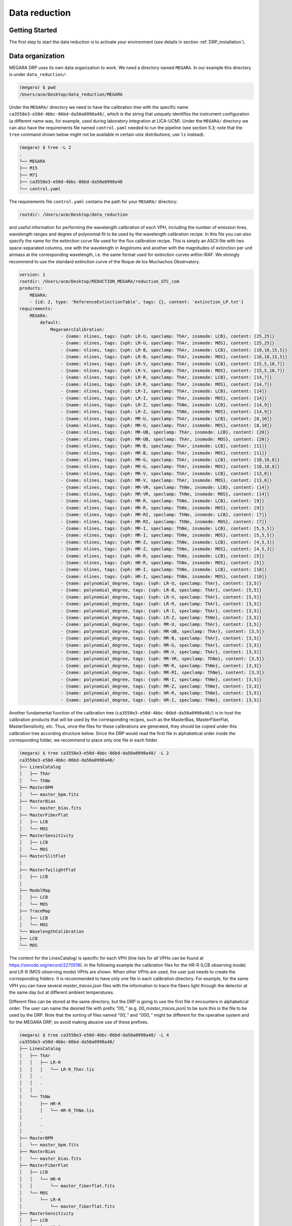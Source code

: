 **************
Data reduction
**************

Getting Started
===============

The first step to start the data reduction is to activate your
environment (see details in section :ref:`DRP_installation`).

Data organization
=================

MEGARA DRP uses its own data organization to work. We need a directory
named ``MEGARA``. In our example this directory is under ``data_reduction/``:


.. code-block:: console

    (megara) $ pwd
    /Users/acm/Desktop/data_reduction/MEGARA

Under the ``MEGARA/`` directory we need to have the calibration tree with
the specific name ``ca3558e3-e50d-4bbc-86bd-da50a0998a48/``, which is the
string that uniquely identifies the instrument configuration (a
different name was, for example, used during laboratory integration at
LICA-UCM). Under the ``MEGARA/`` directory we can also have the requirements
file named ``control.yaml`` needed to run the pipeline (see section 5.3;
note that the ``tree`` command shown below might not be available in
certain unix distributions; use ``ls`` instead).

.. code-block:: console
    
    (megara) $ tree -L 2
    .
    └── MEGARA
    ├── M15
    ├── M71
    ├── ca3558e3-e50d-4bbc-86bd-da50a0998a48
    └── control.yaml

The requirements file ``control.yaml`` contains the path for your ``MEGARA/``
directory:

.. code-block:: console
    
   rootdir: /Users/acm/Desktop/data_reduction

and useful information for performing the wavelength calibration of each
VPH, including the number of emission lines, wavelength ranges and
degree of polynomial fit to be used by the wavelength calibration
recipe. In this file you can also specify the name for the extinction
curve file used for the flux calibration recipe. This is simply an ASCII
file with two space-separated columns, one with the wavelength in
Angstroms and another with the magnitudes of extinction per unit airmass
at the corresponding wavelength, i.e. the same format used for
extinction curves within IRAF. We strongly recommend to use the standard
extinction curve of the Roque de los Muchachos Observatory.

.. code-block:: yaml

    version: 1
    rootdir: /Users/acm/Desktop/REDUCTION_MEGARA/reduction_GTC_com
    products:
        MEGARA:
        - {id: 2, type: 'ReferenceExtinctionTable', tags: {}, content: 'extinction_LP.txt'}
    requirements:
        MEGARA:
            default:
                MegaraArcCalibration:
                    - {name: nlines, tags: {vph: LR-U, speclamp: ThAr, insmode: LCB}, content: [25,25]}
                    - {name: nlines, tags: {vph: LR-U, speclamp: ThAr, insmode: MOS}, content: [25,25]}
                    - {name: nlines, tags: {vph: LR-B, speclamp: ThAr, insmode: LCB}, content: [10,10,15,5]}
                    - {name: nlines, tags: {vph: LR-B, speclamp: ThAr, insmode: MOS}, content: [10,10,15,5]}
                    - {name: nlines, tags: {vph: LR-V, speclamp: ThAr, insmode: LCB}, content: [15,5,10,7]}
                    - {name: nlines, tags: {vph: LR-V, speclamp: ThAr, insmode: MOS}, content: [15,5,10,7]}
                    - {name: nlines, tags: {vph: LR-R, speclamp: ThAr, insmode: LCB}, content: [14,7]}
                    - {name: nlines, tags: {vph: LR-R, speclamp: ThAr, insmode: MOS}, content: [14,7]}
                    - {name: nlines, tags: {vph: LR-I, speclamp: ThAr, insmode: LCB}, content: [14]}
                    - {name: nlines, tags: {vph: LR-I, speclamp: ThAr, insmode: MOS}, content: [14]}
                    - {name: nlines, tags: {vph: LR-Z, speclamp: ThNe, insmode: LCB}, content: [14,9]}
                    - {name: nlines, tags: {vph: LR-Z, speclamp: ThNe, insmode: MOS}, content: [14,9]}
                    - {name: nlines, tags: {vph: MR-U, speclamp: ThAr, insmode: LCB}, content: [8,10]}
                    - {name: nlines, tags: {vph: MR-U, speclamp: ThAr, insmode: MOS}, content: [8,10]}
                    - {name: nlines, tags: {vph: MR-UB, speclamp: ThAr, insmode: LCB}, content: [20]}
                    - {name: nlines, tags: {vph: MR-UB, speclamp: ThAr, insmode: MOS}, content: [20]}
                    - {name: nlines, tags: {vph: MR-B, speclamp: ThAr, insmode: LCB}, content: [11]}
                    - {name: nlines, tags: {vph: MR-B, speclamp: ThAr, insmode: MOS}, content: [11]}
                    - {name: nlines, tags: {vph: MR-G, speclamp: ThAr, insmode: LCB}, content: [10,10,8]}
                    - {name: nlines, tags: {vph: MR-G, speclamp: ThAr, insmode: MOS}, content: [10,10,8]}
                    - {name: nlines, tags: {vph: MR-V, speclamp: ThAr, insmode: LCB}, content: [13,8]}
                    - {name: nlines, tags: {vph: MR-V, speclamp: ThAr, insmode: MOS}, content: [13,8]}
                    - {name: nlines, tags: {vph: MR-VR, speclamp: ThNe, insmode: LCB}, content: [14]}
                    - {name: nlines, tags: {vph: MR-VR, speclamp: ThNe, insmode: MOS}, content: [14]}
                    - {name: nlines, tags: {vph: MR-R, speclamp: ThNe, insmode: LCB}, content: [9]}
                    - {name: nlines, tags: {vph: MR-R, speclamp: ThNe, insmode: MOS}, content: [9]}
                    - {name: nlines, tags: {vph: MR-RI, speclamp: ThNe, insmode: LCB}, content: [7]}
                    - {name: nlines, tags: {vph: MR-RI, speclamp: ThNe, insmode: MOS}, content: [7]}
                    - {name: nlines, tags: {vph: MR-I, speclamp: ThNe, insmode: LCB}, content: [5,5,5]}
                    - {name: nlines, tags: {vph: MR-I, speclamp: ThNe, insmode: MOS}, content: [5,5,5]}
                    - {name: nlines, tags: {vph: MR-Z, speclamp: ThNe, insmode: LCB}, content: [4,5,3]}
                    - {name: nlines, tags: {vph: MR-Z, speclamp: ThNe, insmode: MOS}, content: [4,5,3]}
                    - {name: nlines, tags: {vph: HR-R, speclamp: ThNe, insmode: LCB}, content: [5]}
                    - {name: nlines, tags: {vph: HR-R, speclamp: ThNe, insmode: MOS}, content: [5]}
                    - {name: nlines, tags: {vph: HR-I, speclamp: ThNe, insmode: LCB}, content: [10]}
                    - {name: nlines, tags: {vph: HR-I, speclamp: ThNe, insmode: MOS}, content: [10]}
                    - {name: polynomial_degree, tags: {vph: LR-U, speclamp: ThAr}, content: [3,5]}
                    - {name: polynomial_degree, tags: {vph: LR-B, speclamp: ThAr}, content: [5,5]}
                    - {name: polynomial_degree, tags: {vph: LR-V, speclamp: ThAr}, content: [5,5]}
                    - {name: polynomial_degree, tags: {vph: LR-R, speclamp: ThAr}, content: [3,5]}
                    - {name: polynomial_degree, tags: {vph: LR-I, speclamp: ThAr}, content: [3,5]}
                    - {name: polynomial_degree, tags: {vph: LR-Z, speclamp: ThNe}, content: [3,5]}
                    - {name: polynomial_degree, tags: {vph: MR-U, speclamp: ThAr}, content: [3,5]}
                    - {name: polynomial_degree, tags: {vph: MR-UB, speclamp: ThAr}, content: [3,5]}
                    - {name: polynomial_degree, tags: {vph: MR-B, speclamp: ThAr}, content: [3,5]}
                    - {name: polynomial_degree, tags: {vph: MR-G, speclamp: ThAr}, content: [3,5]}
                    - {name: polynomial_degree, tags: {vph: MR-V, speclamp: ThAr}, content: [3,5]}
                    - {name: polynomial_degree, tags: {vph: MR-VR, speclamp: ThNe}, content: [3,5]}
                    - {name: polynomial_degree, tags: {vph: MR-R, speclamp: ThNe}, content: [3,3]}
                    - {name: polynomial_degree, tags: {vph: MR-RI, speclamp: ThNe}, content: [3,3]}
                    - {name: polynomial_degree, tags: {vph: MR-I, speclamp: ThNe}, content: [3,5]}
                    - {name: polynomial_degree, tags: {vph: MR-Z, speclamp: ThNe}, content: [3,3]}
                    - {name: polynomial_degree, tags: {vph: HR-R, speclamp: ThNe}, content: [3,5]}
                    - {name: polynomial_degree, tags: {vph: HR-I, speclamp: ThNe}, content: [3,5]}

Another fundamental function of the calibration tree
(``ca3558e3-e50d-4bbc-86bd-da50a0998a48/``) is to host the calibration
products that will be used by the corresponding recipes, such as the
MasterBias, MasterFiberFlat, MasterSensitivity, etc. Thus, once the
files for these calibrations are generated, they should be copied under
this calibration tree according structure below. Since the DRP would
read the first file in alphabetical order inside the corresponding
folder, we recommend to place only one file in each folder.

.. code-block:: console

   (megara) $ tree ca3558e3-e50d-4bbc-86bd-da50a0998a48/ -L 2
   ca3558e3-e50d-4bbc-86bd-da50a0998a48/
   ├── LinesCatalog
   │   ├── ThAr
   │   └── ThNe
   ├── MasterBPM
   │   └── master_bpm.fits
   ├── MasterBias
   │   └── master_bias.fits
   ├── MasterFiberFlat
   │   ├── LCB
   │   └── MOS
   ├── MasterSensitivity
   │   ├── LCB
   │   └── MOS
   ├── MasterSlitFlat
   │  
   ├── MasterTwilightFlat
   │   ├── LCB
   │  
   ├── ModelMap
   │   ├── LCB
   │   └── MOS
   ├── TraceMap
   │   ├── LCB
   │   └── MOS
   └── WavelengthCalibration
   ├── LCB
   └── MOS

The content for the LinesCatalog/ is specific for each VPH (line lists
for all VPHs can be found at
https://zenodo.org/record/2270518). In the following
example the calibration files for the HR-R (LCB observing mode) and LR-R
(MOS observing mode) VPHs are shown. When other VPHs are used, the user
just needs to create the corresponding folders. It is recommended to
have only one file in each calibration directory. For example, for the
same VPH you can have several *master_traces.json* files with the
information to trace the fibers light through the detector at the same
day but at different ambient temperatures.

Different files can be stored at the same directory, but the DRP is
going to use the first file it encounters in alphabetical order. The
user can name the desired file with prefix *“00\_”* (e.g.
*00_master_traces.json*) to be sure this is the file to be used by the
DRP. Note that the sorting of files named *“00\_”* and *“000\_”* might
be different for the operative system and for the MEGARA DRP, so avoid
making abusive use of these prefixes.

.. code-block:: console

   (megara) $ tree ca3558e3-e50d-4bbc-86bd-da50a0998a48/ -L 4
   ca3558e3-e50d-4bbc-86bd-da50a0998a48/
   ├── LinesCatalog
   │   ├── ThAr
   │   │   ├── LR-R
   │   │   │   └── LR-R_ThAr.lis
   │   │   .
   │   │   .
   │   │   .
   │   └── ThNe
   │       ├── HR-R
   │       │   └── HR-R_ThNe.lis
   │       .
   │       .
   │       .
   ├── MasterBPM
   │   └── master_bpm.fits
   ├── MasterBias
   │   └── master_bias.fits
   ├── MasterFiberFlat
   │   ├── LCB
   │   │   └── HR-R
   │   │       └── master_fiberflat.fits
   │   └── MOS
   │       └── LR-R
   │           └── master_fiberflat.fits
   ├── MasterSensitivity
   │   ├── LCB
   │   │   └── HR-R
   │   │       └── master_sensitivity.fits
   │   └── MOS
   │       └── LR-R
   │           └── master_sensitivity.fits
   ├── MasterSlitFlat
   │  
   ├── MasterTwilightFlat
   │   └── LCB
   │       └── HR-R
   │           └── master_twilightflat.fits
   ├── ModelMap
   │   ├── LCB
   │   │   └── HR-R
   │   │       └── master_model.json
   │   └── MOS
   │       └── LR-R
   │           └── master_model.json
   ├── TraceMap
   │   ├── LCB
   │   │   └── HR-R
   │   │       └── master_traces.json
   │   └── MOS
   │       └── LR-R
   │           └── master_traces.json
   └── WavelengthCalibration
       ├── LCB
       │   └── HR-R
       │       └── master_wlcalib.json
       └── MOS
           └── LR-R
               └── master_wlcalib.json
 
Furthermore, the user’s ``MEGARA/`` directory can contain data for your
targets under different directories (in this example our targets are the
M15 and M71 globular clusters). **Your raw data should always be
included in a subdirectory named test/** within each working target
directory (M15, M71, etc.). Images could be stored gzipped but then the
observation-result files should list the images with the .gz extension.
The different observation-result files (*\*.yaml*) used during the data
reduction process should be also located within each target directory as
they will be different for each target. In this example, the
observation-result files in YAML format are named with a first number
related in which they are run.

.. code-block:: console

   (megara) $ tree M15 M71 -L 2
   M15
   ├── 0_bias.yaml
   ├── 1_tracemap.yaml
   ├── 2_modelmap.yaml
   ├── 3_wavecalib.yaml
   ├── 4_fiberflat.yaml
   ├── 5_twilight.yaml
   ├── 6_Lcbadquisition.yaml
   ├── 7_Standardstar.yaml
   ├── 8_reduce_LCB.yaml
   └── data
       ├── 0001251794-20170626-MEGARA-MegaraLCBImage.fits
       ├── 0001251795-20170626-MEGARA-MegaraLCBImage.fits
       ├── 0001251796-20170626-MEGARA-MegaraLCBImage.fits
       ├── 0001286973-20170724-MEGARA-MegaraLcbImage.fits
       ├── 0001286974-20170724-MEGARA-MegaraLcbImage.fits
       ├── 0001286975-20170724-MEGARA-MegaraLcbImage.fits
       ├── ...
   M71
   ├── 0_bias.yaml
   ├── 1_tracemap.yaml
   ├── 2_modelmap.yaml
   ├── 3_wavecalib.yaml
   ├── 4_fiberflat.yaml
   ├── 5_twilight.yaml
   ├── 6_Lcbadquisition.yaml
   ├── 7_Standardstar.yaml
   ├── 8_reduce_MOS.yaml
   └── data
       ├── 0001287845-20170730-MEGARA-MegaraLcbImage.fits
       ├── 0001287846-20170730-MEGARA-MegaraLcbImage.fits
       ├── 0001287847-20170730-MEGARA-MegaraLcbImage.fits
       ├── 0001288184-20170731-MEGARA-MegaraMosImage.fits
       ├── 0001288185-20170731-MEGARA-MegaraMosImage.fits
       ├── ...

Running a recipe
================

The MEGARA DRP is run through a command line interface provided by
**numina**.

The run mode of numina requires:

-  An observation-result file in YAML format.

-  A requirements file in YAML format (*control.yaml*).

-  The raw images obtained as part of the user’s observing block.

-  The calibrations required by the recipe.

The observation-result file and the requirements file are created by the
user. This is an example of the observation result file to compute the
fibers traces `1_tracemap.yaml`

.. code-block:: console

    id: 1_HR-R
    mode: MegaraTraceMap
    instrument: MEGARA
    frames:
     - 0001312246-20170831-MEGARA-MegaraSuccess.fits
     - 0001312247-20170831-MEGARA-MegaraSuccess.fits
     - 0001312248-20170831-MEGARA-MegaraSuccess.fits

The ``id:`` is an identifier of the observing block. The DRP will
create two directories with the products of the recipe (``/obsid_work`` and
``/obsid_results``) using the ``id`` identifier as a prefix to identify
the corresponding processing block. The ``mode:`` is the name of the
instrument observing mode as returned by numina show-modes. In
``frames:`` a list of the names of the images obtained as part of the
observation should be included. Using the same YAML file the user can
process sequentially different sets of files with the same recipe, the
``enabled:`` parameter can be set to *True* (or *False*) to process
(or not) a specific block of files (last block should end with ``enabled:
True``, not with block separator ``---``). Note that the user can add
comments to these YAML files by adding lines preceded with a hash sign
(``#``).

.. code-block:: console

   (megara) $ more 1_tracemap.yaml
   id: 1_HR-R
   mode: MegaraTraceMap
   instrument: MEGARA
   frames:
    - 0001312246-20170831-MEGARA-MegaraSuccess.fits
    - 0001312247-20170831-MEGARA-MegaraSuccess.fits
    - 0001312248-20170831-MEGARA-MegaraSuccess.fits
   enabled: True
   ---
   id: 1_HR-R_d29jun
   mode: MegaraTraceMap
   instrument: MEGARA
   frames:
    - 0001252371-20170629-MEGARA-MegaraFiberFlatImage.fits
    - 0001252372-20170629-MEGARA-MegaraFiberFlatImage.fits
    - 0001252373-20170629-MEGARA-MegaraFiberFlatImage.fits
   enabled: True

In the directory of our target M15 for example,

.. code-block:: console

   (megara) $ pwd
   /Users/acm/Desktop/data_reduction/MEGARA/M15
   (megara) $ ls
   0_bias.yaml 2_modelmap.yaml 4_fiberflat.yaml 6_Lcbadquisition.yaml 8_reduce_LCB.yaml
   1_tracemap.yaml 3_wavecalib.yaml 5_twilight.yaml 7_Standardstar.yaml data/

we run the recipe **MegaraTraceMap** using the observing-result file
``1_tracemap.yaml`` and the requirements file ``control.yaml`` in the
following way:

.. code-block:: console

   (megara) $ numina run 1_tracemap.yaml -r ../control.yaml

Other useful numina commands include:

.. code-block:: console

   (megara) $ numina show-modes

   (megara) $ numina show-recipes

   (megara) $ numina show-recipes -m <obs mode>

   (megara) $ numina run -h

   (megara) $ numina run 1_tracemap.yaml -r ../control.yaml –enable <block_id>

Data reduction process
======================

In the following sections the different steps to produce the target
wavelength and flux calibrated row-stacked spectra (RSS) are detailed.

Bias image
~~~~~~~~~~

Before the Analog-to-Digital conversion is performed a pedestal
(electronic) level is added to all images obtained with the MEGARA CCD.
This is a standard procedure in CCD imaging and spectroscopy
applications for Astronomy and is intended to minimize the ADC errors
produced when very low analog values are converted to DUs. To calibrate
this pedestal level of the detectors, bias images are taking with null
integration time. We note the user that in the case of the MEGARA CCD (a
4k x 4k pixels CCD231-84 E2V chip), since the detector is always read
using two diagonally-opposed amplifiers (to speed up the reading process
while minimizing electronic cross-talk), the bias is slightly different
in the upper and bottom halves of the image. Note that the Readout Noise
(RoN) should be around 2 e\ :sup:`–` in all cases.

This recipe processes a set of bias images obtained in Bias Image
instrument mode. Images are corrected from overscan and trimmed to the
physical size of the detector. Then, they are corrected from Bad-pixels
Mask, if the BPM is available and finally, images are stacked using the
median.

This is an example for the ``0_bias.yaml``:

.. code-block:: yaml

    id: 0_bias
    mode: MegaraBiasImage
    instrument: MEGARA
    frames:
     - 0001310880-20170827-MEGARA-MegaraBiasImage.fits
     - 0001310881-20170827-MEGARA-MegaraBiasImage.fits
     - 0001310882-20170827-MEGARA-MegaraBiasImage.fits
     - 0001310883-20170827-MEGARA-MegaraBiasImage.fits
     - 0001310884-20170827-MEGARA-MegaraBiasImage.fits
     - 0001310885-20170827-MEGARA-MegaraBiasImage.fits
     - 0001310886-20170827-MEGARA-MegaraBiasImage.fits
     - 0001310887-20170827-MEGARA-MegaraBiasImage.fits
     - 0001310888-20170827-MEGARA-MegaraBiasImage.fits

The recipe is run as follows,

.. code-block:: console

   (megara) $ numina run 0_bias.yaml -r ../control.yaml

and the products are stored in the directory ``obsid0_bias_results/``,
including the ``master_bias.fits`` file (see **Figure 4**). The user needs
to copy this file to the calibration tree at
``ca3558e3-e50d-4bbc-86bd-da50a0998a48/MasterBias/``.

.. code-block:: console

   (megara) $ tree obsid0_bias_work/ obsid0_bias_results/
   obsid0_bias_work/
   ├── 0001310880-20170827-MEGARA-MegaraBiasImage.fits
   ├── 0001310881-20170827-MEGARA-MegaraBiasImage.fits
   ├── 0001310882-20170827-MEGARA-MegaraBiasImage.fits
   ├── 0001310883-20170827-MEGARA-MegaraBiasImage.fits
   ├── 0001310884-20170827-MEGARA-MegaraBiasImage.fits
   ├── 0001310885-20170827-MEGARA-MegaraBiasImage.fits
   ├── 0001310886-20170827-MEGARA-MegaraBiasImage.fits
   ├── 0001310887-20170827-MEGARA-MegaraBiasImage.fits
   ├── 0001310888-20170827-MEGARA-MegaraBiasImage.fits
   ├── index.pkl
   └── master_bpm.fits
   obsid0_bias_results/
   ├── master_bias.fits
   ├── processing.log
   ├── result.yaml
   └── task.yaml

.. image:: _static/image11.png
   :alt: A close up of a logo Description automatically generated
   :width: 3.64097in
   :height: 3.53681in

**Figure 4:** Example of a MEGARA master bias as created by the
**MegaraBiasImage** recipe. Note that this image was obtained with the
MEGARA DRP ver. 0.9. Later versions fit a spline to the overscan regions
of both amplifiers (instead of adopting a constant value) so the
resulting MegaraBias image is typically flatter than the example shown
here.

Dark image
~~~~~~~~~~

The potential wells in CCD detectors spontaneously generate electron-ion
pairs at a rate that is a function of temperature. For very long
exposures this translates into a current that is associated with no
light source and that is commonly referred to as dark current. Different
tests during AIV activities have shown MEGARA detector´s dark current
has very low values < 2 e\ :sup:`-`/h/pixel, therefore in our data
reduction dark images are neither needed nor used.

Bad-pixels Mask
~~~~~~~~~~~~~~~

Although science-grade CCD detectors show very few bad pixels / bad
columns there will be a number of pixels (among the ~17 Million pixels
in the MEGARA CCD) whose response could not be corrected by means of
using calibration images such as dark frames or flat-field images. These
pixels, commonly called either dead or hot pixels, should be identified
and masked so their expected signal could be derived using dithered
images or, alternatively, locally interpolated. The user is provided
with a Bad-Pixels Mask (BPM) named ``master_bpm.fits`` and located at
``ca3558e3-e50d-4bbc-86bd-da50a0998a48/MasterBPM/`` that was generated as
part of the AIV activities by processing a set of defocused continuum
flat images. This image can be also found at
https://zenodo.org/record/2270518. Currently, MEGARA
presents only one (partial) bad column of 120 pixels in length.

Slit Flat correction
~~~~~~~~~~~~~~~~~~~~

In the case of fiber-fed spectrographs the correction for the detector
pixel-to-pixel variation of the sensibility is usually carried out using
data from laboratory, where the change in efficiency of the detector at
different wavelengths is computed and then used to correct for this
effect for each specific instrument configuration (VPH setup in the case
of MEGARA).

The quality of present-day CCDs leads to a rather small impact of these
pixel-to-pixel variations in sensitivity on either the flux calibration
and the cosmetics of the scientific images, especially considering that
not one but a number of pixels along the spatial direction are extracted
for each fiber and at each wavelength. In the case of MEGARA, the
pseudo-slit has been offset from its optical focus position to ensure
that the gaps between fibers are also illuminated when a continuum
(halogen) lamp at the ICM is used. The results of the analysis of the
pixel-to-pixel variations in sensitivity show that this correction is
actually not needed although this recipe is implemented in the MEGARA
DRP.

Tracing fibers
~~~~~~~~~~~~~~

Trace map
^^^^^^^^^

The next processing step combine a series of fiber-flats to generate a
master "trace map". The fiber-flats are obtained by illuminating the
instrument focal plane with a continuum (halogen) lamp that is part of
the GTC Instrument Calibration Module (ICM).

This step produces the tracing information required to extract the flux
of the fibers. The result is stored in a file named
``master_traces.json``.

An example of the observation result file ``1_tracemap.yaml`` to trace the
fibers is the following:

.. code-block:: console

   (megara) $ more 1_tracemap.yaml
   id: 1_HR-R
   mode: MegaraTraceMap
   instrument: MEGARA
   frames:
    - 0001312246-20170831-MEGARA-MegaraSuccess.fits
    - 0001312247-20170831-MEGARA-MegaraSuccess.fits
    - 0001312248-20170831-MEGARA-MegaraSuccess.fits

Then the recipe is run by doing:

.. code-block:: console

   (megara) $ numina run 1_tracemap.yaml -r ../control.yaml

Images listed in the observation-result file are trimmed and corrected
from overscan, bad-pixel mask (if ``master_bpm`` is present), bias and
dark current (if ``master_dark`` is present). Images thus corrected are
then median stacked. The result of the combination is saved as an
intermediate result that is named ``reduced_image.fits``. This
combined image is also returned in the field ``reduced_image`` of the
recipe result and will be used for doing some quality control on the
tracing of the fibers.

The fibers are then grouped in packs of different numbers of fibers. To
match the traces in the image with the corresponding fibers, the DRP
uses the information provided by the instrument configuration to know
how fibers are packed and where the different groups of fibers appear in
the detector. Using the column reference 2000, peaks are detected (using
an average of 7 columns) and matched to the layout of fibers. Fibers
without a matching peak are counted and their ids stored in the final
``master_traces.json`` file. Once the peaks in the reference column are
found, each one is traced until the border of the image is reached. The
trace may be lost before reaching the border. In all cases, the
beginning and the end of the trace are stored.

The Y position of the trace is fitted to a polynomial of degree
polynomial_degree set to 5 by default. The coefficients of the
polynomial are stored in the final ``master_traces.json`` file.

.. code-block:: console

   (megara) $ tree obsid1_HR-R_work/ obsid1_HR-R_results/ -L 2
   obsid1_HR-R_work/
   ├── 0001312246-20170831-MEGARA-MegaraSuccess.fits
   ├── 0001312247-20170831-MEGARA-MegaraSuccess.fits
   ├── 0001312248-20170831-MEGARA-MegaraSuccess.fits
   ├── ds9.reg
   ├── ds9_raw.reg
   ├── index.pkl
   ├── master_bias.fits
   ├── master_bpm.fits
   └── reduced_image.fits
   obsid1_HR-R_results/
   ├── master_traces.json
   ├── processing.log
   ├── reduced_image.fits
   ├── reduced_rss.fits
   ├── result.yaml
   └── task.yaml

The position of the fibers traces at the detector are shifted depending
on the ambient temperature. It is recommended to have continuum halogen
exposures near in time to the observation of the scientific target. If
this is not the case, the traces can be shifted easily when processing
the target (see section 5.4.5.2).

The traces generated by this task can be visualized both on the raw or
the processed images and can be also shifted to consider possible
offsets between these traces and the position in the fibers in other
images (twilight flats, standard star or scientific target observations,
etc.). The visualization of the traces and an underlying reduced image
can be done by executing:

.. code-block:: console

   (megara)$ megaradrp-overplot_traces reduced_image.fits master_traces.json

or

.. code-block:: console

   (megara) $ megaradrp-overplot_traces –-rawimage 0001312246-20170831-MEGARA-MegaraSuccess.fits master_traces.json

respectively for the reduced and raw images. Another way to check the
tracing is by overplotting the ds9 region files created by the DRP for
the traces on top of this *reduced_image* by doing (syntax might vary):

.. code-block:: console

   (megara) $ ds9 obsid1_HR-R_results/reduced_image.fits -regions load obsid1_HR-R_work/ds9.reg

The same syntax can be used to check the offset between these traces and
the position of the fibers in other images (arc-lamp, twilight, standard
star and object images).

Finally, the user needs to copy this ``master_traces.json`` to the
corresponding place at the calibration tree.

.. code-block:: console

   (megara) $ cd obsid1_HR-R_results/
   (megara) $ cp master_traces.json ../../ca3558e3-e50d-4bbc-86bd-da50a0998a48/TraceMap/LCB/HR-R

Model map
^^^^^^^^^

This recipe processes a set of continuum flat images obtained in *Trace
Map* or *Fiber Flat* modes and returns the fiber profile information
required to perform **advanced** fiber extraction in other recipes.

The set of files listed in the observation-result file ``2_modelmap.yaml``
is the same one used for the Trace Map.

.. code-block:: console

  (megara) $ more 2_modelmap.yaml
   id: 2_HR-R
   mode: MegaraModelMap
   instrument: MEGARA
   frames:
    - 0001312246-20170831-MEGARA-MegaraSuccess.fits
    - 0001312247-20170831-MEGARA-MegaraSuccess.fits
    - 0001312248-20170831-MEGARA-MegaraSuccess.fits

Then the recipe is run by doing:

.. code-block:: console

   (megara) $ numina run 2_modelmap.yaml -r ../control.yaml

This processing step might take several minutes (from 10-40 min.)
depending on the hardware used. When a model map is used the running
times of the subsequent processing steps also increase by 2-5 minutes.

The images are processed as in the Trace Map recipe. In this case, the
approximate central position of the fibers is obtained from the
previously computed *master_traces.json*. Then, for every 100 columns of
the reduced image, a vertical cut in the image is fitted to a sum of
fiber profiles, being the profile a gaussian convolved with a square.
After the columns are fitted, the profiles (central position and sigma)
are interpolated to all columns using splines (see **Figure 5**). The
coefficients of the resulting splines are stored in the final
``master_model.json`` file.

|image8|\ |image9|

**Figure 5:** Mean position (left) and sigma (right) in pixels for fiber
#310 along the spectral axis shown as blue points. The red line shows
the spline fit. Plots for all the fibers are stored in the obsid_work/
directory.

The recipe also returns the RSS obtained by applying this advanced
extraction to *reduced_image*. As an intermediate result, the recipe
produces DS9 region files with the position of the center of the
profiles, that can be used with raw and reduced images (see **Figure
6**).

.. image:: _static/image14.png
   :width: 6.7375in
   :height: 2.30278in

Figure 6: MEGARA LCB HR-R continuum halogen exposure (left) and a region
of the raw image (right) with the ds9_raw.reg tracing the fibers’ path
shown on top.

.. code-block:: console

   (megara) $ tree obsid2_HR-R_work/ obsid2_HR-R_results/ -L 2
   obsid2_HR-R_work/
   ├── 0001312246-20170831-MEGARA-MegaraSuccess.fits
   ├── 0001312247-20170831-MEGARA-MegaraSuccess.fits
   ├── 0001312248-20170831-MEGARA-MegaraSuccess.fits
   ├── ds9.reg
   ├── ds9_raw.reg
   ├── fib_100_mean.png
   ├── fib_100_std.png
   ├── fib_101_mean.png
   ├── fib_101_std.png
   ├── fib_102_mean.png
   ├── fib_102_std.png
   ├── ...
   ├── index.pkl
   ├── master_bias.fits
   ├── master_bpm.fits
   └── reduced_image.fits
   obsid2_HR-R_results/
   ├── master_model.json
   ├── processing.log
   ├── reduced_image.fits
   ├── reduced_rss.fits
   ├── result.yaml
   └── task.yaml

The user needs to copy this ``master_model.json`` to the corresponding
place at the calibration tree.

.. code-block:: console

   (megara) $ cd obsid2_HR-R_results/
   (megara) $ cp master_model.json ../../ca3558e3-e50d-4bbc-86bd-da50a0998a48/ModelMap/LCB/HR-R

Wavelength Calibration
~~~~~~~~~~~~~~~~~~~~~~

In this processing step the wavelength solution for each fiber is
created using recipe **MegaraArcCalibration**. To create the dispersion
solution the recipe needs raw arc-lamp [10]_ frames as input (see
**Figure 7**).

.. image:: _static/image15.png
   :width: 5.0in

**Figure 7:** MEGARA LCB ThNe arc-lamp exposure obtained with the HR-R
VPH.

The user needs to check if the traces already computed in the previous
step are appropriate to do the extraction in the arc-lamp exposures. If
the continuum halogen used to generate the traces and the arc-lamp
images were obtained near in time there no offset should be applied to
the traces [11]_. The user can check this and evaluate the actual offset
by plotting the ``ds9_raw.reg`` regions file on top of the arc-lamp raw
image using DS9. If the traces (regions in ``ds9_raw.reg``) are above the
fiber as seen in the raw image, then the offset is a negative number and
it is measured in pixels, while if the traces are below then the offset
is a positive number. This offset is given in the ``requirements``
section in the observation-result file using the ``extraction_offset``
parameter.

In this case, the observation-result file is called ``3_wavecalib.yaml``.
In the example below, three frames for arc lamp exposures are included
and the offset for the extraction is set to 0 pixels:

.. code-block:: console

   (megara) $ more 3_wavecalib.yaml
   id: 3_HR-R
   mode: MegaraArcCalibration
   instrument: MEGARA
   frames:
    - 0001312249-20170831-MEGARA-MegaraSuccess.fits
    - 0001312250-20170831-MEGARA-MegaraSuccess.fits
    - 0001312251-20170831-MEGARA-MegaraSuccess.fits
   requirements:
    extraction_offset: [0.0]
    store_pdf_with_refined_fits: 1

Then the recipe is run by doing:

.. code-block:: console

   (megara) $ numina run 3_wavecalib.yaml -r ../control.yaml

Images provided in ``3_wavecalib.yaml`` are trimmed and corrected from
overscan, bad-pixel mask (if ``master_bpm`` is present), bias and dark
current (if ``master_dark`` is present). The corrected images are then
stacked using a median. The result of the combination of these images is
saved as an intermediate result, named ``reduced_image.fits``. The
apertures in the 2D image are extracted, using the information in
``master_traces.json`` (or in the ``model_map.json`` if this file is present
at the calibration tree) and the ``extraction_offset`` parameter set in
the ``3_wavecalib.yaml``. The result of the extraction is saved as an
intermediate result named ``reduced_rss.fits``. The requirement file
``control.yaml`` has useful information for the wavelength calibration.
For each fiber in the reduced RSS, the peaks are detected and sorted by
peak intensity. Then, a total of *nlines* as listed in the
``control.yaml`` file are used to select the brightest peaks. If it is a
list, then the peaks are divided, by their position, in as many groups
as elements in the list and ``nlines[0]`` peaks are selected in the first
group, ``nlines[1]`` peaks in the second, etc. The selected peaks are then
matched against the catalog of lines located in the calibration tree at
``ca3558e3-e50d-4bbc-86bd-da50a0998a48/LinesCatalog/``. The wavelengths of
the matched features are fitted to a polynomial of degree equal to
``polynomial_degree``. The matched lines, the quality of the match and
other relevant information such as the coefficients of the polynomial
are stored in the final ``master_wlcalib.json`` for each fiber.

Finally, the recipe returns different products. At the ``obsid_work/``
directory the files ``wavecal_iter1.pdf`` (for the initial wavelength
calibration) and ``wavecal_iter2.pdf`` (for the final iteration) contain a
graphical representation for the wavelength calibration for each fiber.
For example, in ``wavecal_iter2.pdf`` the total number of lines used for
the refined wavelength calibration and the root mean square for each fit
is plotted depending on the fiber number. In the same PDF file, the
linear approximation for CRVAL1 and CDELT1 is plotted and also a graph
for each coefficient (typically of 5\ :sup:`th` degree) of the
polynomial fit used for the refined wavelength calibration is shown (see
**Figure 8**).

.. image:: _static/image16.png
   :width: 5.91667in
   :height: 4.14792in

**Figure 8:** Some of the plots included in wavecalib_iter2.pdf file
generated with the MegaraArcCalibration recipe.

Should the user set the ``store_pdf_with_refined_fits`` parameter to
``store_pdf_with_refined_fits: 1`` at the ``3_wavecalib.yaml``, the recipe
will create the subdirectory ``obsid3_HR-R_work/refined_wavecal/`` where a
collection of PDF files (one for each fiber) is created with graphical
information about the refined wavelength calibration (see **Figure 9**).

.. image:: _static/image17.png
   :width: 5.41667in
   :height: 3.83125in

**Figure 9:** Example of the refined wavelength calibration result for
fiber #310. This kind of file (``310.pdf`` at ``refined_wavecalib/`` in this
case) is generated when the parameter ``store_pdf_with_refined_fits`` is
set to 1. This requirement should be set to 0 for a faster execution of
this recipe.

.. code-block:: console

   (megara) $ tree obsid3_HR-R_work/ obsid3_HR-R_results/ -L 2
   obsid3_HR-R_work/
   ├── 0001312249-20170831-MEGARA-MegaraSuccess.fits
   ├── 0001312250-20170831-MEGARA-MegaraSuccess.fits
   ├── 0001312251-20170831-MEGARA-MegaraSuccess.fits
   ├── index.pkl
   ├── initial_master_wlcalib.json
   ├── master_bias.fits
   ├── master_bpm.fits
   ├── reduced_image.fits
   ├── reduced_rss.fits
   ├── refined_wavecal
   │   ├── 001.pdf
   │   ├── 002.pdf
   │   ├── 003.pdf
   │   ├── 004.pdf
   │   ├── 005.pdf
   │   ...
   ├── wavecal_iter1.pdf
   └── wavecal_iter2.pdf
   obsid3_HR-R_results/
   ├── fwhm_image.fits
   ├── master_wlcalib.json
   ├── processing.log
   ├── reduced_image.fits
   ├── reduced_rss.fits
   ├── result.yaml
   └── task.yaml

The user needs to copy the *master_wlcalib.json* at the obsid_result/
directory to the corresponding place at the calibration tree:

.. code-block:: console

   (megara) $ cd obsid3_HR-R_results/
   (megara) $ cp master_wlcalib.json ../../ca3558e3-e50d-4bbc-86bd-da50a0998a48/WavelengthCalibration/LCB/HR-R

Flat-field correction
~~~~~~~~~~~~~~~~~~~~~

Each optical fiber in MEGARA behaves like a different optical system,
and therefore, its optical transmission is different and individual,
with different wavelength dependence.

The recipe **MegaraFiberFlatImage** computes the ``master_fiberflat.fits``
to correct for the global variations in transmission in between fibers
and as a function of wavelength in MEGARA. A fiber-flat image should be
used to perform this correction. These images are obtained by means of
illuminating the instrument focal plane with a flat spectral source
(typically a halogen lamp) that is installed as part of the GTC
Instrument Calibration Module (ICM).

In this case, we called the observation result file ``4_fiberflat.yaml``,
where a total of three continuum halogen exposures are included. If the
inputs frames are the same used to trace the fiber spectra on the
detector for the same specific spectral setup, the ``extraction_offset``
parameter should be set to 0 pixels. If that is note the case the offset
should be evaluated and computed as detailed in Section 5.4.6.

.. code-block:: console

   (megara) $ more 4_fiberflat.yaml
   id: 4_HR-R
   mode: MegaraFiberFlatImage
   instrument: MEGARA
   frames:
    - 0001312246-20170831-MEGARA-MegaraSuccess.fits
    - 0001312247-20170831-MEGARA-MegaraSuccess.fits
    - 0001312248-20170831-MEGARA-MegaraSuccess.fits
   requirements:
    extraction_offset: [0.0]

Then the recipe is run by doing:

.. code-block:: console

  (megara) $ numina run 4_fiberflat.yaml -r ../control.yaml

All images listed in the observation-result file are trimmed and
corrected from overscan, bad pixel mask (if ``master_bpm`` is present),
bias and dark current (if ``master_dark`` is present) and corrected from
pixel-to-pixel flat if ``master_slitflat`` is provided. The corrected
images are then stacked using a median. The result of the combination is
saved as an intermediate result, named *‘reduced_image.fits’*.

The apertures in the 2D image are extracted, using the information in
``master_traces.json`` (or in the ``model_map.json`` if this file is present
at the calibration tree) and the ``extraction_offset`` parameter set in
the ``4_fiberflat.yaml``, and then it is resampled according to the
wavelength calibration in ``master_wlcalib.json``. The resulting RSS is
saved as an itnermediate result named ``reduced_rss.fits``. To normalize
the ``master_fiberflat``, each fiber is divided by the best-fitting spline
to the average of all valid fibers (see **Figure 10**). The RSS image
``master_fiberflat.fits`` is returned as a recipe result (see **Figure
11**).

.. image:: _static/image18.png
   :width: 3.41597in
   :height: 2.56042in

**Figure 10:** Example of the collapsed_smooth.png file generated as
part of the MegaraFiberFlat recipe, which is located at the ``obsid_work/``
directory. The green line is a spline fit to the average of all valid
fibers, which is then used to normalize the extracted spectral in order
to generate the normalized master_fiberflat image.

|image10|

**Figure 11:** Example of the master_fiberflat.fits file
generated for MEGARA LCB HR-R mode.

.. code-block:: console

   (megara) $ tree obsid4_HR-R_work/ obsid4_HR-R_results/ -L 2
   obsid4_HR-R_work/
   ├── 0001312246-20170831-MEGARA-MegaraSuccess.fits
   ├── 0001312247-20170831-MEGARA-MegaraSuccess.fits
   ├── 0001312248-20170831-MEGARA-MegaraSuccess.fits
   ├── collapse.txt
   ├── collapsed_smooth.png
   ├── index.pkl
   ├── mask_noinfo.txt
   ├── master_bias.fits
   ├── master_bpm.fits
   ├── reduced_image.fits
   └── reduced_rss.fits
   obsid4_HR-R_results/
   ├── master_fiberflat.fits
   ├── processing.log
   ├── reduced_image.fits
   ├── reduced_rss.fits
   ├── result.yaml
   └── task.yaml

The user needs to copy the *master_fiberflat.json* at the obsid_result/
directory to the corresponding place at the calibration tree:

.. code-block:: console

   (megara) $ cd obsid4_HR-R_results/
   (megara) $ cp master_fiberflat.json \
              ../../ca3558e3-e50d-4bbc-86bd-da50a0998a48/MasterFiberFlat/LCB/HR-R

Illumination correction
~~~~~~~~~~~~~~~~~~~~~~~

Blank twilight-sky exposures are to be used to calibrate the global
change in response introduced by the fiber flat. This is called the
illumination correction and it is due to the fact that the GTC ICM does
not produce a perfectly uniform illumination of the field and that the
fraction and shape of the pupil that is seen by the MEGARA fibers during
the observation of a specific target does not coincide with that seen
during the acquisition of the fiber-flat images with the ICM.

The twilight sky exposure can safely assume to homogeneously illuminate
the entire MEGARA field of view (3.5 arcmin x 3.5 arcmin for MOS mode
and 12.5 x 11.3 sq. arcsec for LCB mode). However, since the telescope
pupil is not circular and the alignment of the image of the pupil on top
fibers by the microlenses is not identical for all fibers, in order to
do this correction properly, the Rotator Angle of the FC-F rotator
(ROTANG keyword in the raw image) and the Elevation of the telescope
(ELEVAT keyword), and ideally also the temperature, should have the same
values as the ones for the scientific observation. Furthermore, in case
of MOS observing mode, the twilight sky exposures should be done with
the robotic positioners placed at the same positions as for the targets’
configuration.

The recipe **MegaraTwilightFlatImage** process a set of continuum blank
twilight sky images and returns the master twilight flat product. In
this case, we named observation result file as ``5_twilight.yaml``, where
three frames for continuum blank twilight sky exposures being listed in
the file. The ``extraction_offset`` parameter can be computed as
detailed in section 5.4.6 (see **Figure 12**).

.. image:: _static/image20.png
   :width: 5.10903in
   :height: 2.375in

**Figure 12:** Example of a region in the raw blank twilight sky image
(LCB, HR-R) with the computed traces (``ds9_raw.reg`` file) on top. In this
case a ``extraction_offset`` of +2.5 pixels was needed.

.. code-block:: console

   (megara) $ more 5_twilight.yaml
   id: 5_HR-R
   mode: MegaraTwilightFlatImage
   instrument: MEGARA
   frames:
    - 0001251794-20170626-MEGARA-MegaraLCBImage.fits
    - 0001251795-20170626-MEGARA-MegaraLCBImage.fits
    - 0001251796-20170626-MEGARA-MegaraLCBImage.fits
   requirements:
    extraction_offset: [+2.5]
    normalize_region: [1550,1700]
    continuum_region: [1750,1900]

Then the recipe is run by doing:

.. code-block:: console

   (megara) $ numina run 5_twilight.yaml -r ../control.yaml

Images provided in the observation-result file are trimmed and corrected
from overscan, bad pixel mask (if ``master_bpm`` is present), bias and
dark current (if ``master_dark`` is present) and corrected from
pixel-to-pixel flat if ``master_slitflat`` is provided. The corrected
images are then stacked using a median. The result of the combination is
saved as an intermediate result, named ``reduced_image.fits``.

The apertures in the 2D image are extracted, using the information in
``master_traces.json`` (or in the ``model_map.json`` if this file is present
at the calibration tree) and the ``extraction_offset`` parameter set in
the ``5_twilight.yaml``, and then it is resampled according to the
wavelength calibration in ``master_wlcalib.json``. Then, the result is
divided by the ``master_fiberflat``. The resulting RSS is saved as an
intermediate result named ``reduced_rss.fits``. To normalize the
``master_twilightflat`` (see **Figure 13**), each fiber is divided by
the average of the column range given in ``normalize_region``
parameter in ``5_twilight.yaml``. In those cases where the observation of
an object includes a bright sky line, this ``normalize_region``
parameter can be used to obtain a twilight flat image from these science
observations, especially if twilight frames of the same ROTANG, ELEVAT
and temperature values are not available. In that case, the user can
also make use of the parameter ``continuum_region`` to previously
subtract the sky continuum under the bright sky line of interest. Note
that the pixels used in the ``normalize_region`` and the
``continuum_region`` requirements correspond to those of the x-axis
of the ``reduced_rss.fits`` image.

|image11|

**Figure 13:** Example of the master_twilightflat.fits file
generated for MEGARA LCB HR-R mode.

.. code-block:: console

   (megara) $ tree obsid5_HR-R_work/ obsid5_HR-R_results/ -L 2
   obsid5_HR-R_work/
   ├── 0001251794-20170626-MEGARA-MegaraLCBImage.fits
   ├── 0001251795-20170626-MEGARA-MegaraLCBImage.fits
   ├── 0001251796-20170626-MEGARA-MegaraLCBImage.fits
   ├── index.pkl
   ├── master_bias.fits
   ├── master_bpm.fits
   ├── master_fiberflat.fits
   ├── reduced_image.fits
   └── reduced_rss.fits
   obsid5_HR-R_results/
   ├── master_twilightflat.fits
   ├── processing.log
   ├── reduced_image.fits
   ├── reduced_rss.fits
   ├── result.yaml
   └── task.yaml

The user needs to copy the *master_twilightflat.fits* at the
obsid_result/ directory to the corresponding place at the calibration
tree:

.. code-block:: console

   (megara) $ cd obsid5_HR-R_results/
   (megara) $ cp master_twilightflat.fits \
              ../../ca3558e3-e50d-4bbc-86bd-da50a0998a48/MasterTwilight/LCB/HR-R

Flux calibration
~~~~~~~~~~~~~~~~

The flux calibration is performed by observing one or several
spectrophotometric stars with the same instrument configuration that for
the scientific observations. Depending on the number of standard stars
observed and on the weather conditions (mainly transparency) two
different types of calibration could be achieved:

-  Absolute-flux calibration: The weather conditions during the night
   should be photometric and a number of spectrophotometric standard
   stars at different airmasses should be observed. This allows to fully
   correct from DUs per CCD pixel to energy surface density (typically
   in AB magnitudes, Jankys or erg s\ :sup:`-1` cm\ :sup:`-2`
   Å\ :sup:`-1`) incident at the top of the atmosphere. If only one
   single standard star is observed (ideally at the airmass of the
   science object) this correction allows deriving the energy surface
   density hitting the telescope primary mirror exclusively, unless an
   atmospheric extinction curve for the observatory and that particular
   night is assumed (in which case the airmass could be different). In
   order to properly flux-calibrate scientific observations at all
   airmasses several stars should be observed during the night.

-  Relative-flux calibration: If the weather conditions are not
   photometric this correction only allows normalizing the DUs per CCD
   pixel along the spectral direction so the conversion to incident
   energy at the top of the atmosphere is the same at all wavelengths.
   In order for this calibration to be valid one must assume that the
   effect of the atmosphere (including atmospheric cirrus and possibly
   thick clouds) on the wavelength dependence of this correction is that
   given by the adopted atmospheric extinction curve, even if the
   absolute flux level is not.

In the following, the different steps to do an absolute flux calibration
are described. A photometric night and one spectrophotometric standard
star observation with the same airmass as the scientific observation are
assumed.

The entire flux of the spectrophotometric standard star needs to be
recovered, so the LCB IFU bundle must be used. The recipe
**MegaraLcbAcquisition** is used to process and extract the spectra in the
standard star observation and determine the position of the centroid of
the target in the LCB field of view, around which the total flux of the
star will be later recovered.

In this case, the observation-result file for determining the star
centroid is ``6_lcbadquisition.yaml``, where three frames for
spectrophotometric standard star exposures are here listed. The
``extraction_offset`` parameter can be computed as detailed in section
5.4.6.

.. code-block:: console

   (megara) $ more 6_Lcbadquisition.yaml
   id: 6_HR-R
   mode: MegaraLcbAcquisition
   instrument: MEGARA
   frames:
    - 0001286973-20170724-MEGARA-MegaraLcbImage.fits
    - 0001286974-20170724-MEGARA-MegaraLcbImage.fits
    - 0001286975-20170724-MEGARA-MegaraLcbImage.fits
   requirements:
    extraction_offset: [+4.5]

Then the recipe is run by doing:

.. code-block:: console

   (megara) $ numina run 6_lcbadquisition.yaml -r ../control.yaml

Images provided in observation-result file are trimmed and corrected
from overscan, bad pixel mask (if ``master_bpm`` is present), bias and
dark current (if ``master_dark`` is present) and corrected from
pixel-to-pixel flat if ``master_slitflat`` is provided. The corrected
images are then stacked using a median. The result of the combination is
saved as an intermediate result, named ``reduced_image.fits``.

The apertures in the 2D image are extracted, using the information in
``master_traces.json`` (or in the ``model_map.json`` if this file is present
at the calibration tree) and the ``extraction_offset`` parameter set in
the ``6_lcbadquisition.yaml``, and then it is resampled according to the
wavelength calibration in ``master_wlcalib.json``. Then it is divided by
the ``master_fiberflat``. The resulting RSS is saved as an intermediate
result named ``reduced_rss.fits``.

The sky is subtracted by combining the 56 fibers dedicated for this
purpose in the LCB mode. The RSS with sky subtracted is saved in a file
named ``final_rss.fits`` as a result of the recipe. Then, the centroids
around both the center of the field and the brighest spaxel are computed
using up the signal from the 3 rings of fibers (37 fibers in total)
around these two spaxels. The offsets needed to center the object
(considered to be either the centroid around the central spaxel or, more
likely, around the brightest spaxel) in the center of the LCB field are
then returned both in mm and arcsec. This information is saved in the
``processing.log`` file at the ``obsid_result/`` directory.

.. code-block:: console

   (megara) $ tree obsid6_HR-R_work/ obsid6_HR-R_results/ -L 2
   obsid6_HR-R_work/
   ├── 0001286973-20170724-MEGARA-MegaraLcbImage.fits
   ├── 0001286974-20170724-MEGARA-MegaraLcbImage.fits
   ├── 0001286975-20170724-MEGARA-MegaraLcbImage.fits
   ├── index.pkl
   ├── master_bias.fits
   ├── master_bpm.fits
   ├── master_fiberflat.fits
   ├── master_twilightflat.fits
   ├── reduced_image.fits
   └── reduced_rss.fits
   obsid6_HR-R_results/
   ├── final_rss.fits
   ├── processing.log
   ├── reduced_image.fits
   ├── reduced_rss.fits
   ├── result.yaml
   └── task.yaml

.. code-block:: console

   (megara) $ cd obsid6_HR-R_results/
   (megara) $ more processing.log
   2018-08-14 10:19:36,656 - numina.recipes.megara - INFO - end sky subtraction
   2018-08-14 10:19:36,837 - numina.recipes.megara - DEBUG - LCB configuration is b7dcd9d1-0b60-4b43-b26e-d2c9868d5e20
   2018-08-14 10:19:36,837 - numina.recipes.megara - DEBUG - unit is arcsec
   2018-08-14 10:19:36,838 - numina.recipes.megara - INFO - maximum flux in spaxel 311 -- unknown
   2018-08-14 10:19:36,842 - numina.recipes.megara - INFO - Using 37 nearest fibers
   2018-08-14 10:19:36,842 - numina.recipes.megara - INFO - For point [0, 0] arcsec
   2018-08-14 10:19:36,842 - numina.recipes.megara - INFO - For point **[0.0, 0.0]** mm
   2018-08-14 10:19:36,843 - numina.recipes.megara - DEBUG - nearest fibers
   2018-08-14 10:19:36,843 - numina.recipes.megara - DEBUG - [310, 313, 311, 312, 308, 309, 314, 315, 307, 316, 288, 289, 333, 334, 305, 306, 317, 318, 292, 293, 329, 330, 304, 319, 335, 336, 290, 291, 331, 332, 296, 297, 325, 326, 302, 303, 321]
   2018-08-14 10:19:36,843 - numina.recipes.megara - INFO - centroid: [0.2920111992228447, 0.05845381069681873] arcsec
   2018-08-14 10:19:36,844 - numina.recipes.megara - INFO - centroid: **[0.260724285020397, 0.052190902407873864]** mm
   2018-08-14 10:19:36,845 - numina.recipes.megara - INFO - 2nd order moments, x2=0.345658, y2=0.357311, xy=-0.006625 arcsec^2
   2018-08-14 10:19:36,845 - numina.recipes.megara - INFO - FWHM , x=1.384461, y=1.407606 arcsec
   2018-08-14 10:19:36,845 - numina.recipes.megara - INFO - For point [0.465000003576279, 0.0] arcsec
   2018-08-14 10:19:36,845 - numina.recipes.megara - INFO - For point **[0.4151785746216777, 0.0]** mm
   2018-08-14 10:19:36,845 - numina.recipes.megara - DEBUG - nearest fibers
   2018-08-14 10:19:36,845 - numina.recipes.megara - DEBUG - [311, 289, 333, 310, 313, 308, 314, 293, 329, 307, 316, 335, 312, 291, 331, 309, 315, 305, 317, 297, 325, 304, 319, 222, 400, 288, 334, 295, 327, 306, 318, 218, 404, 292, 330, 302, 320]
   2018-08-14 10:19:36,846 - numina.recipes.megara - INFO - centroid: [0.35982695996081826, 0.05175193243532355] arcsec
   2018-08-14 10:19:36,846 - numina.recipes.megara - INFO - centroid: **[0.3212740713935877, 0.04620708253153888]** mm
   2018-08-14 10:19:36,846 - numina.recipes.megara - INFO - 2nd order moments, x2=0.356009, y2=0.356539, xy=-0.006142 arcsec^2
   2018-08-14 10:19:36,846 - numina.recipes.megara - INFO - FWHM , x=1.405038, y=1.406084 arcsec

In this example, the brighest spaxel is located at ``[0.4151785746216777,
0.0] mm`` relative to the center of the field, which is, by definition
located at ``[0.0, 0.0] mm``. The positions of the centroids obtained from
the 37 fibers around these spaxels are ``[0.3212740713935877,
0.04620708253153888] mm`` and ``[0.260724285020397, 0.052190902407873864]
mm``, respectively.

These centroid offsets (in mm), one or the other (to be decided by the
user depending on the brightness of the target and on the presence of
other bright targets in the field), are needed to derive recover all the
flux from the standard star and to derive the instrument sensitivity
curve for a particular setup using the **MegaraLcbStdStar** recipe.

In this case, the observation-result file was named
``7_Standardstar.yaml`` and includes spectrophotometric standard star
individual exposures. The ``extraction_offset`` parameter can be
computed as detailed in section 5.4.6 (this parameter is the same as in
``6_lcbadquisition.yaml`` for the same spectrophotometric standard
star). The parameter ``reference_spectrum`` includes a text file
where the flux-calibrated spectrum in AB magnitudes is provided [12]_.
This parameter can be also specify in the ``control.yaml``. The
``reference_extinction`` parameter points to the text file with the
information to apply the atmospheric extinction correction [13]_. By
default, the DRP searches for these data files in the ``test/`` directory.
The ``position`` parameter is the position of the reference object, i.e.
the offset in mm at the CCD detector computed with the recipe
**MegaraLcbAcquisition**, written in the same format and units. Finally,
the ``sigma_resolution`` parameter is the sigma of the Gaussian filter
that would be used to degrade the resolution of the MEGARA input star
spectrum. Given the high spectral resolution and low reciprocal
dispersion of the MEGARA spectra this parameter is critical to remove
artifacts associated to bright absorption lines present in the standard
star spectrum, especially when the tabulated spectra have reciprocal
dispersions that can be as high as 50 Å/pixel. The parameter
``ignored_sky_bundles`` contains the fiber bundle ids to be ignored when
the sky spectrum is computed (see more details in section 5.4.10 below).

.. code-block:: console

   (megara) $ more 7_Standardstar.yaml
   id: 7_HR-R
   mode: MegaraLcbStdStar
   instrument: MEGARA
   frames:
    - 0001286973-20170724-MEGARA-MegaraLcbImage.fits
    - 0001286974-20170724-MEGARA-MegaraLcbImage.fits
    - 0001286975-20170724-MEGARA-MegaraLcbImage.fits
   requirements:
    extraction_offset: [+4.5]
    reference_spectrum: mbd284211_stis.dat
    reference_extinction: extinction_LP.txt
    ignored_sky_bundels: []
    position: [0.3212740713935877, 0.04620708253153888]
    sigma_resolution: 50

Then the recipe is run by doing:

.. code-block:: console

   (megara) $ numina run 7_Standardstar.yaml -r ../control.yaml

Images provided in the observation-result file are trimmed and corrected
from overscan, bad pixel mask (if ``master_bpm`` is present), bias and
dark current (if ``master_dark`` is present) and corrected from
pixel-to-pixel flat if ``master_slitflat`` is provided. The corrected
images are then stacked using a median. The result of the combination is
saved as an intermediate result, named ``reduced_image.fits``.

The apertures in the 2D image are extracted, using the information in
``master_traces.json`` (or in the ``model_map.json`` if this file is present
at the calibration tree) and the ``extraction_offset`` parameter set in
the ``7_Standardstar.yaml``, and then it is resampled according to the
wavelength calibration in ``master_wlcalib.json``. Then, the result is
divided by the ``master_fiberflat``. The resulting RSS is saved as an
intermediate result named ``reduced_rss.fits``.

The sky is subtracted by combining the 56 fibers dedicated for this
purpose in the LCB mode. The RSS with the sky already subtracted is
saved in a file named ``final_rss.fits`` as a result of the recipe. The
flux of the star is computed by summing the signal in 37 fibers around
the spaxel closest to the offset given in the ``position`` parameter so,
finally, the ``star_spectrum`` is returned. This star spectrum is
degraded with a Gaussian filter, corrected by atmospheric extinction and
compared with the reference spectrum to return the
``master_sensitivity``, which is finally stored at the ``obsid_result/``
directory.

.. code-block:: console

   (megara) $ tree obsid7_HR-R_work/ obsid7_HR-R_results/ -L 2
   obsid7_HR-R_work/
   ├── 0001286973-20170724-MEGARA-MegaraLcbImage.fits
   ├── 0001286974-20170724-MEGARA-MegaraLcbImage.fits
   ├── 0001286975-20170724-MEGARA-MegaraLcbImage.fits
   ├── index.pkl
   ├── master_bias.fits
   ├── master_bpm.fits
   ├── master_fiberflat.fits
   ├── master_twilightflat.fits
   ├── reduced_image.fits
   └── reduced_rss.fits
   obsid7_HR-R_results/
   ├── fiber_ids.txt
   ├── final_rss.fits
   ├── master_sensitivity.fits
   ├── processing.log
   ├── reduced_image.fits
   ├── reduced_rss.fits
   ├── result.yaml
   ├── sky_rss.fits
   ├── star_spectrum.fits
   └── task.yaml

The user can visualize the *master_sensitivity* curve running the python
script *plot_spectrum.py* that can be found in the DRP distribution
located at https://github.com/guaix-ucm/ (see **Figure 14**).

.. code-block:: console

   (megara) $ cd obsid7_HR-R_results/
   (megara) $ path_to_your_DRP_installation/megaradrp/tools/plot_spectrum.py -s master_sensitivity.fits

The user needs to copy the file ``master_sensitivity.fits`` to the calibration
tree at ``ca3558e3-e50d-4bbc-86bd-da50a0998a48/MasterSensitivity/``.

.. image:: _static/image22.png
   :width: 4.45in
   :height: 2.66875in

**Figure 14:** Example of sensitivity curve for MEGARA HR-R VPH. The
spectral ranges defined by keywords WAVLIMM1-2 and WAVELIMF1-2 are shown
as cyan and dashed brown lines, respectively (see text for details).

It is worth noting that the ``master_sensitivity.fits`` file includes on
its header the information on the spectral ranges that are valid in
terms of spectral coverage both in pixels and wavelength for all, ranges
covered in at least one fiber (PIXLIMR1-2 and WAVLIMR1-2), all fibers
(PIXLIMM1-2 and WAVLIMM1-2) and with a proper flux calibration
(PIXLIMF1-2 and WAVLIMF1-2) (see **Table 2**). The latter range is
limited by the degree of smoothing applied to the sensitivity curve. The
WAVLIMM1-2 and WAVELIMF1-2 ranges are shown in **Figure 14** using cyan
and dashed brown lines, respectively.

+-----------------+-----------------+-----------------+-----------------+
| **Keyword**     | **Meaning**     | **Keyword**     | **Meaning**     |
+=================+=================+=================+=================+
| (keywords in                      | (keywords in                      |
| pixels)                           | Ångstroms)                        |
+-----------------+-----------------+-----------------+-----------------+
| PIXLIMR1        | Start of region | WAVLIMR1        | Start of region |
|                 | with at least   |                 | with at least   |
|                 |                 |                 |                 |
|                 | one fiber       |                 | one fiber       |
+-----------------+-----------------+-----------------+-----------------+
| PIXLIMR2        | End of region   | WAVLIMR2        | End of region   |
|                 | with at least   |                 | with at least   |
|                 |                 |                 |                 |
|                 | one fiber       |                 | one fiber       |
+-----------------+-----------------+-----------------+-----------------+
| PIXLIMM1        | Start of region | WAVLIMM1        | Start of region |
|                 | with all fibers |                 | with all fibers |
+-----------------+-----------------+-----------------+-----------------+
| PIXLIMM2        | End of region   | WAVLIMM2        | End of region   |
|                 | with all fibers |                 | with all fibers |
+-----------------+-----------------+-----------------+-----------------+
| PIXLIMF1        | Start of valid  | WAVLIMF1        | Start of valid  |
|                 | flux            |                 | flux            |
|                 |                 |                 |                 |
|                 | calibration     |                 | calibration     |
+-----------------+-----------------+-----------------+-----------------+
| PIXLIMF2        | End of valid    | WAVLIMF2        | End of valid    |
|                 | flux            |                 | flux            |
|                 |                 |                 |                 |
|                 | calibration     |                 | calibration     |
+-----------------+-----------------+-----------------+-----------------+

**Table 2:** Keywords included in the *master_sensitivity.fits* file
regarding the wavelength coverage of at least one fiber (PIXLIMR1-2 and
WAVLIMR1-2), all fibers (PIXLIMM1-2 and WAVLIMM1-2) and with proper flux
calibration in all fibers (PIXLIMF1-2 and WAVLIMF1-2).

LCB IFU/MOS scientific observation
~~~~~~~~~~~~~~~~~~~~~~~~~~~~~~~~~~

Once all the calibrations files are derived and copied at the
corresponding calibration directories, the user can reduce the
corresponding scientific observations with recipes **MegaraLcbImage** or
**MegarMosImage** depending on the observing mode (the LCB IFU or the
MOS).

In this case, the observation-result files are named ``8_reduce_LCB.yaml``
for the LCB and ``8_reduce_MOS.yaml`` for the MOS mode, and include a list
of all the frames obtained for the target. The ``extraction_offset``
parameter can be computed as detailed in section 5.4.6. The
``reference_extinction`` parameter can be provided here if it is not at
the ``control.yaml`` file. The parameter ``ignored_sky_bundles`` contains
the sky bundle ids to be ignored when the sky spectrum is computed (see
sample .yaml file below). In the case of LCB observing mode, the
dedicated sky-bundles have, by default, all ids in the range 93-100.
These bundles (sorted in blocks of seven consecutive fibers) correspond
to the individual fiber ids and position on the sky (for instrument PA
set to zero, i.e. NE) listed in Table below.

+----------+---------------------------+-------------+---------------+
|Sky-bundle| Sky-fibers ids in each    | On-sky      | Distance to   |
|id        | bundle                    | orientation | the           |
|          |                           |             |               |
|          |                           | for IPA=0º  | LCB center    |
+==========+===========================+=============+===============+
| 93       | 22, 23, 24, 25, 26, 27,   | NE          | 2.5 arcmin    |
|          | 28                        |             |               |
+----------+---------------------------+-------------+---------------+
| 94       | 57, 58, 59, 60, 61, 62,   | E           | 1.75 arcmin   |
|          | 63                        |             |               |
+----------+---------------------------+-------------+---------------+
| 95       | 134, 135, 136, 137, 138,  | N           | 1.75 arcmin   |
|          | 139, 140                  |             |               |
+----------+---------------------------+-------------+---------------+
| 96       | 267, 268, 269, 270, 271,  | SE          | 2.5 arcmin    |
|          | 272, 273                  |             |               |
+----------+---------------------------+-------------+---------------+
| 97       | 351, 352, 353, 354, 355,  | NW          | 2.5 arcmin    |
|          | 356, 357                  |             |               |
+----------+---------------------------+-------------+---------------+
| 98       | 484, 485, 486, 487, 488,  | S           | 1.75 arcmin   |
|          | 489, 490                  |             |               |
+----------+---------------------------+-------------+---------------+
| 99       | 561, 562, 563, 564, 565,  | W           | 1.75 arcmin   |
|          | 566                       |             |               |
+----------+---------------------------+-------------+---------------+
| 100      | 567, 596, 597, 598, 599,  | SW          | 2.5 arcmin    |
|          | 600, 601, 602             |             |               |
+----------+---------------------------+-------------+---------------+

**Table 3:** Sky bundles: The first column identifies the sky-bundle id,
while the second column indicates which fibers (listed by fiber id) are
included in each sky bundle. The orientation (for an instrument Position
Angle of 0º; i.e. NE) and distance to the LCB center of each bundle is
included in the third and fourth columns, respectively.

In case MOS observing mode, sky-bundles should have been previously
selected by the user for that purpose when preparing the observation
with FMAT tool. If no sky-bundles are identified the DRP will not
perform any sky subtraction to the target data.

The content of the ``8_reduce_LCB.yaml`` file would be the following:

.. code-block:: console

   (megara) $ more 8_reduce_LCB.yaml
   id: 8_HR-R_M15
   mode: MegaraLcbImage
   instrument: MEGARA
   frames:
    - 0001309955-20170822-MEGARA-MegaraLcbAcquisition.fits
    - 0001309956-20170822-MEGARA-MegaraLcbAcquisition.fits
    - 0001309957-20170822-MEGARA-MegaraLcbAcquisition.fits
   requirements:
    extraction_offset: [+6.5]
    reference_extinction: extinction_LP.txt
    ignored_sky_bundles: [93,95,98]

Then the recipe is run by doing:

.. code-block:: console

   (megara) $ numina run 8_reduce_LCB.yaml -r ../control.yaml

Images provided in the observation-result file are trimmed and corrected
from overscan, bad pixel mask (if ``master_bpm`` is present), bias and
dark current (if ``master_dark`` is present) and corrected from
pixel-to-pixel flat if ``master_slitflat`` is provided. The corrected
images are then stacked using a median. The result of the combination is
saved as an intermediate result, named ``reduced_image.fits``.

The apertures in the 2D image are extracted, using the information in
``master_traces.json`` (or in the ``model_map.json`` if this file is present
at the calibration tree) and the ``extraction_offset`` parameter set in
the ``8_reduce_LCB.yaml``. These are then resampled according to the
wavelength calibration in ``master_wlcalib.json``. Then, the result is
divided by the ``master_fiberflat``. The resulting RSS is saved as an
intermediate result named ``reduced_rss.fits``.

The sky is subtracted by combining the 56 fibers (except the fibers
listed in the ``ignored_sky_bundles`` parameter) dedicated for this
purpose in the LCB mode. In case MOS observing mode, the sky is
subtracted combining the signal of the fiber bundles (SKY bundles)
selected by the user when preparing the MOS observation. The RSS with
sky subtracted is saved in a file named ``final_rss.fits`` as a result
of the recipe.

If a ``master_sensitivity`` is provided (optional), RSS products will be
flux calibrated. If ``reference_extinction`` is provided (optional),
``final_rss`` and ``reduced_rss`` will be extinction corrected. Notice that
``sky_rss`` is not corrected for extinction.

.. code-block:: console

  (megara) $ tree obsid8_HR-R_M15_work/ obsid8_HR-R_M15_results/ -L 2
  obsid8_HR-R_M15_work/
  ├── 0001309955-20170822-MEGARA-MegaraLcbAcquisition.fits
  ├── 0001309956-20170822-MEGARA-MegaraLcbAcquisition.fits
  ├── 0001309957-20170822-MEGARA-MegaraLcbAcquisition.fits
  ├── index.pkl
  ├── master_bias.fits
  ├── master_bpm.fits
  ├── master_fiberflat.fits
  ├── master_sensitivity.fits
  ├── master_twilightflat.fits
  ├── reduced_image.fits
  └── reduced_rss.fits
  obsid8_HR-R_M15_results/
  ├── final_rss.fits
  ├── processing.log
  ├── reduced_image.fits
  ├── reduced_rss.fits
  ├── result.yaml
  ├── sky_rss.fits
  └── task.yaml

.. image:: _static/image23.png
   :width: 6.69306in
   :height: 1.28194in

**Figure 15:** Example of the final_rss.fits (sky subtracted, wavelength
and flux calibrated) file for object M15 in the HR-R setup and the LCB
observing mode.

The following is an example of the products for M71 MOS observing mode
data reduction:

.. code-block:: console

   (megara) $ tree obsid8_LR-R_M71_work/ obsid8_LR-R_M71_results/ -L 2
   obsid8_LR-R_M71_work/
   ├── 0001288184-20170731-MEGARA-MegaraMosImage.fits
   ├── 0001288185-20170731-MEGARA-MegaraMosImage.fits
   ├── 0001288186-20170731-MEGARA-MegaraMosImage.fits
   ├── index.pkl
   ├── master_bias.fits
   ├── master_bpm.fits
   ├── master_fiberflat.fits
   ├── master_sensitivity.fits
   ├── reduced_image.fits
   └── reduced_rss.fits
   obsid8_LR-R_M71_results/
   ├── final_rss.fits
   ├── processing.log
   ├── reduced_image.fits
   ├── reduced_rss.fits
   ├── result.yaml
   ├── sky_rss.fits
   └── task.yaml\ 

|Image final_rss.fits|

**Figure 16:** Example of the final_rss.fits (sky subtracted,
wavelength and flux calibrated) file for object M71 with the LR-R setup
and the MOS observing mode.

The user has also the option of running these recipes without performing
any flux calibration. In order to do that one can simply add the
following lines (shown in bold face below) in the corresponding .yaml
file:

.. code-block:: console

   (megara) $ more 8_reduce_LCB.yaml
   id: 8_HR-R_M15
   mode: MegaraLcbImage
   instrument: MEGARA
   frames:
    - 0001309955-20170822-MEGARA-MegaraLcbAcquisition.fits
    - 0001309956-20170822-MEGARA-MegaraLcbAcquisition.fits
    - 0001309957-20170822-MEGARA-MegaraLcbAcquisition.fits
   requirements:
    extraction_offset: [+6.5]
    **reference_extinction: null**
    **master_sensitivity: null**
    ignored_sky_bundles: [93,94]
   
.. |image1| image:: _static/image2.png
   :width: 3.65278in
   :height: 2.34722in
.. |image2| image:: _static/image3.jpeg
   :width: 2.60208in
   :height: 2.04792in
.. |image3| image:: _static/image4.png
   :width: 6.81319in
   :height: 3.43194in
.. |image4| image:: _static/image5.png
   :width: 6.81319in
   :height: 3.43194in
.. |image5| image:: _static/image6.png
   :width: 6.81319in
   :height: 3.43194in
.. |image6| image:: _static/image6.png
   :width: 6.81319in
   :height: 3.43194in
.. |image7| image:: _static/image10.png
   :width: 6.63681in
   :height: 3.09306in
.. |image8| image:: _static/image12.png
   :width: 3in
   :height: 2.25in
.. |image9| image:: _static/image13.png
   :width: 3.04167in
   :height: 2.28056in
.. |image10| image:: _static/image19.png
   :width: 6.69306in
   :height: 1.28472in
.. |image11| image:: _static/image21.png
   :width: 6.69306in
   :height: 1.27917in
.. |image final_rss.fits| image:: _static/image24.png
   :width: 6.69306in
   :height: 1.38125in
.. |image12| image:: _static/image30.png
   :width: 3.37205in
   :height: 3.36751in
.. |image13| image:: _static/image33.png
   :width: 3.93424in
   :height: 2.80189in
.. |image14| image:: _static/image35.png
   :width: 3.1087in
   :height: 2.36637in
.. |image15| image:: _static/image36.png
   :width: 3.59647in
   :height: 2.66927in
.. |image16| image:: _static/image37.png
   :width: 3.5784in
   :height: 2.70836in

.. [10]
   Note that although the term used is “arc-lamps” these are ThAr and
   ThNe Hollow-Cathode Lamps (HCL).

.. [11]
   By taking the images close in time user ensures that temperature
   remains constant so no offset is present. The offsets are estimated
   to be ~1 pixel per ºC/K of change in temperature. No offset in the
   spectral direction has been reported.

.. [12]
   The format of these files is the same as for those found in the ESO
   spectrophotometric standard stars database located at
   https://www.eso.org/sci/observing/tools/standards/spectra/.

.. [13]
   For processing standard-star observations this parameter must be
   defined in either the ``control.yaml`` of ``7_Standardstar.yaml`` files
   or the recipe would fail. In the case of the **MegaraLcbImage** or
   **MegarMosImage** recipes this would only imply that the processed data
   would not be corrected for atmospheric extinction.
